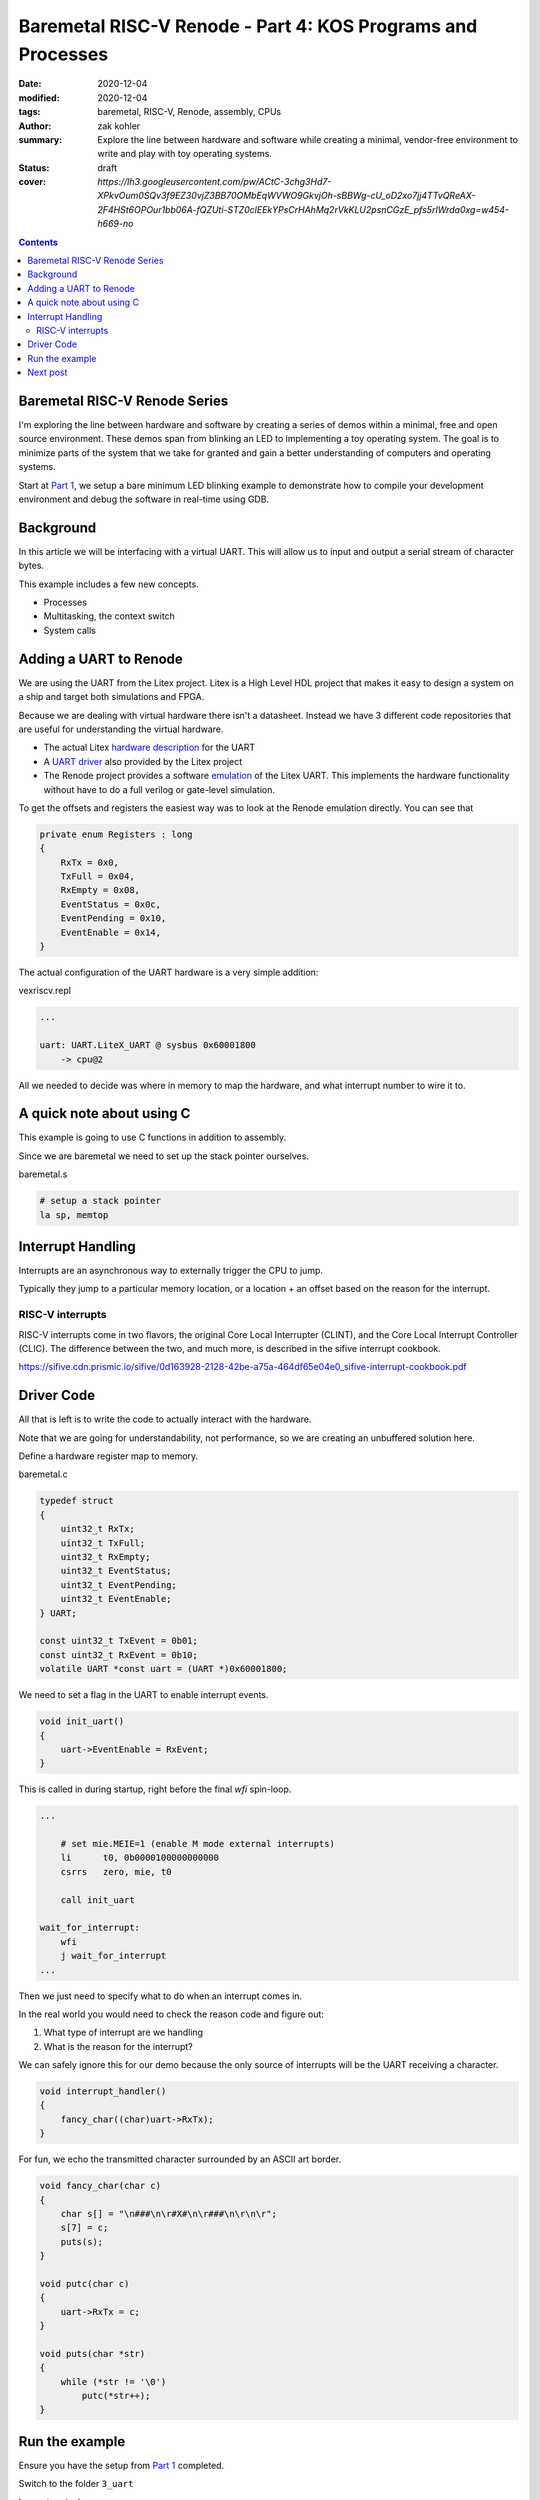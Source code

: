Baremetal RISC-V Renode - Part 4: KOS Programs and Processes
############################################################

:date: 2020-12-04
:modified: 2020-12-04
:tags: baremetal, RISC-V, Renode, assembly, CPUs
:author: zak kohler
:summary: Explore the line between hardware and software while creating a minimal, vendor-free environment to write and play with toy operating systems.
:status: draft
:cover: `https://lh3.googleusercontent.com/pw/ACtC-3chg3Hd7-XPkvOum0SQv3f9EZ30vjZ3BB70OMbEqWVWO9GkvjOh-sBBWg-cU_oD2xo7jj4TTvQReAX-2F4HSt6OPOur1bb06A-fQZUti-STZ0clEEkYPsCrHAhMq2rVkKLU2psnCGzE_pfs5rIWrda0xg=w454-h669-no`

..
  Google Photos Album: https://photos.app.goo.gl/LUXeip6Xz85QRTn78
  https://www.youtube.com/watch?v=D0VuYe77Wu0&list=PLb-MsRpo_wlLW0EWRpAqnbbDsf4kxSI1x

.. contents::
    :depth: 2

Baremetal RISC-V Renode Series
==============================
I'm exploring the line between hardware and software by creating a series of demos within a minimal, free and open source environment. These demos span from blinking an LED to implementing a toy operating system. The goal is to minimize parts of the system that we take for granted and gain a better understanding of computers and operating systems.

Start at `Part 1 <{filename}/programming/baremetal-riscv-renode-1.rst>`_, we setup a bare minimum LED blinking example to demonstrate how to compile your development environment and debug the software in real-time using GDB.

Background
==========
In this article we will be interfacing with a virtual UART. This will allow us to input and output a serial stream of character bytes.

This example includes a few new concepts.

- Processes
- Multitasking, the context switch
- System calls













Adding a UART to Renode
=======================
We are using the UART from the Litex project. Litex is a High Level HDL project that makes it easy to design a system on a ship and target both simulations and FPGA.

Because we are dealing with virtual hardware there isn't a datasheet. Instead we have 3 different code repositories that are useful for understanding the virtual hardware.


- The actual Litex  `hardware description <https://github.com/enjoy-digital/litex/blob/master/litex/soc/cores/uart.py>`_ for the UART
- A `UART driver <https://github.com/enjoy-digital/litex/blob/master/litex/soc/software/libbase/uart.c>`_ also provided by the Litex project
- The Renode project provides a software `emulation <https://github.com/renode/renode-infrastructure/blob/master/src/Emulator/Peripherals/Peripherals/UART/LiteX_UART.cs>`_ of the Litex UART. This implements the hardware functionality without have to do a full verilog or gate-level simulation.

To get the offsets and registers the easiest way was to look at the Renode emulation directly. You can see that

.. code-block:: csharp

    private enum Registers : long
    {
        RxTx = 0x0,
        TxFull = 0x04,
        RxEmpty = 0x08,
        EventStatus = 0x0c,
        EventPending = 0x10,
        EventEnable = 0x14,
    }

The actual configuration of the UART hardware is a very simple addition:

vexriscv.repl

.. code-block:: text

    ...

    uart: UART.LiteX_UART @ sysbus 0x60001800
        -> cpu@2

All we needed to decide was where in memory to map the hardware, and what interrupt number to wire it to.


A quick note about using C
==========================
This example is going to use C functions in addition to assembly.

Since we are baremetal we need to set up the stack pointer ourselves.

baremetal.s

.. code-block:: asm

    # setup a stack pointer
    la sp, memtop


Interrupt Handling
==================
Interrupts are an asynchronous way to externally trigger the CPU to jump.

Typically they jump to a particular memory location, or a location + an offset based on the reason for the interrupt.

RISC-V interrupts
-----------------
RISC-V interrupts come in two flavors, the original Core Local Interrupter (CLINT), and the Core Local Interrupt Controller (CLIC).
The difference between the two, and much more, is described in the sifive interrupt cookbook.

https://sifive.cdn.prismic.io/sifive/0d163928-2128-42be-a75a-464df65e04e0_sifive-interrupt-cookbook.pdf


Driver Code
===========

All that is left is to write the code to actually interact with the hardware.

Note that we are going for understandability, not performance, so we are creating an unbuffered solution here.

Define a hardware register map to memory.

baremetal.c

.. code-block:: C

    typedef struct
    {
        uint32_t RxTx;
        uint32_t TxFull;
        uint32_t RxEmpty;
        uint32_t EventStatus;
        uint32_t EventPending;
        uint32_t EventEnable;
    } UART;

    const uint32_t TxEvent = 0b01;
    const uint32_t RxEvent = 0b10;
    volatile UART *const uart = (UART *)0x60001800;

We need to set a flag in the UART to enable interrupt events.

.. code-block:: C

    void init_uart()
    {
        uart->EventEnable = RxEvent;
    }

This is called in during startup, right before the final `wfi` spin-loop.

.. code-block:: asm

    ...

        # set mie.MEIE=1 (enable M mode external interrupts)
        li      t0, 0b0000100000000000
        csrrs   zero, mie, t0

        call init_uart

    wait_for_interrupt:
        wfi
        j wait_for_interrupt
    ...

Then we just need to specify what to do when an interrupt comes in.

In the real world you would need to check the reason code and figure out:

1. What type of interrupt are we handling
2. What is the reason for the interrupt?

We can safely ignore this for our demo because the only source of interrupts will be the UART receiving a character.

.. code-block:: C

    void interrupt_handler()
    {
        fancy_char((char)uart->RxTx);
    }

For fun, we echo the transmitted character surrounded by an ASCII art border.

.. code-block:: C

    void fancy_char(char c)
    {
        char s[] = "\n###\n\r#X#\n\r###\n\r\n\r";
        s[7] = c;
        puts(s);
    }

    void putc(char c)
    {
        uart->RxTx = c;
    }

    void puts(char *str)
    {
        while (*str != '\0')
            putc(*str++);
    }


Run the example
===============
Ensure you have the setup from `Part 1 <{filename}/programming/baremetal-riscv-renode-1.rst>`_ completed.

Switch to the folder ``3_uart``

In one terminal run:

.. code-block:: bash

    $ make start

then in another terminal:

.. code-block:: bash

    $ make uart-poll

then you can send characters via the UART connection.


.. figure:: https://lh3.googleusercontent.com/pw/AM-JKLWBRQ2x4E66nGtG01cZwj8pHpktyqHNbFu-jPL4BldkuMT51PuDdQMCjAxspc5UlsWdlN-rky0GYTgTTVdnJo5k-_27zZ_ECc-95RBs0KeLv61zU0FYAZbv1HNzeQOYpGNNuvd85t99DtqatXXfeFysjw=w960-h423-no
   :alt: usrt fancy echo demo
   :align: left

   Demo of the Fancy Character Echo

Next post
=========
..
    <{filename}/programming/baremetal-riscv-renode-4.rst>`_

In `Part 4 (Coming soon) <coming soon>`_ I will cover how to write a preemptive multitasking toy OS, the key aspect being "the context switch".


